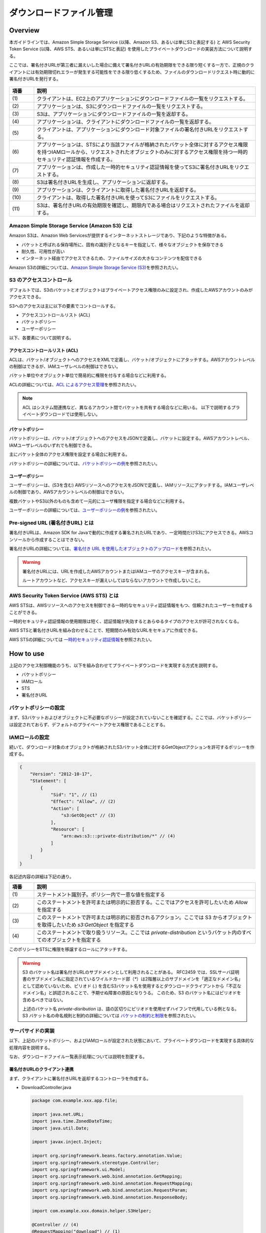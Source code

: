 ダウンロードファイル管理
================================================================================

.. only:: html

 .. contents:: 目次
    :depth: 4
    :local:

Overview
--------------------------------------------------------------------------------

本ガイドラインでは、Amazon Simple Storage Service (以降、Amazon S3、あるいは単にS3と表記する) と AWS Security Token Service (以降、AWS STS、あるいは単にSTSと表記) を使用したプライベートダウンロードの実装方法について説明する。

ここでは、署名付きURLが第三者に漏えいした場合に備えて署名付きURLの有効期限をできる限り短くする一方で、正規のクライアントには有効期限切れエラーが発生する可能性をできる限り低くするため、ファイルのダウンロードリクエスト時に動的に署名付きURLを発行する。

.. figure:: ./imagesDownloadFileManagement/DownloadFileManagementAWS.png
   :alt: Screen image of Download File Mamanagement.
   :width: 75%

.. tabularcolumns:: |p{0.10\linewidth}|p{0.90\linewidth}|
.. list-table::
   :header-rows: 1
   :widths: 10 90

   * - 項番
     - 説明
   * - | (1)
     - | クライアントは、EC2上のアプリケーションにダウンロードファイルの一覧をリクエストする。
     
   * - | (2)
     - | アプリケーションは、S3にダウンロードファイルの一覧をリクエストする。
     
   * - | (3)
     - | S3は、アプリケーションにダウンロードファイルの一覧を返却する。
     
   * - | (4)
     - | アプリケーションは、クライアントにダウンロードファイルの一覧を返却する。
     
   * - | (5)
     - | クライアントは、アプリケーションにダウンロード対象ファイルの署名付きURLをリクエストする。
     
   * - | (6)
     - | アプリケーションは、STSにより当該ファイルが格納されたバケット全体に対するアクセス権限を持つIAMロールから、リクエストされたオブジェクトのみに対するアクセス権限を持つ一時的セキュリティ認証情報を作成する。

   * - | (7)
     - | アプリケーションは、作成した一時的セキュリティ認証情報を使ってS3に署名付きURLをリクエストする。

   * - | (8)
     - | S3は署名付きURLを生成し、アプリケーションに返却する。
     
   * - | (9)
     - | アプリケーションは、クライアントに取得した署名付きURLを返却する。
     
   * - | (10)
     - | クライアントは、取得した署名付きURLを使ってS3にファイルをリクエストする。
     
   * - | (11)
     - | S3は、署名付きURLの有効期限を確認し、期限内である場合はリクエストされたファイルを返却する。


Amazon Simple Storage Service (Amazon S3) とは
^^^^^^^^^^^^^^^^^^^^^^^^^^^^^^^^^^^^^^^^^^^^^^^^^^^^^^^^^^^^^^^^^^^^^^^^^^^^^^^^

Amazon S3は、Amazon Web Servicesが提供するインターネットストレージであり、下記のような特徴がある。

* バケットと呼ばれる保存場所に、固有の識別子となるキーを指定して、様々なオブジェクトを保存できる
* 耐久性、可用性が高い
* インターネット経由でアクセスできるため、ファイルサイズの大きなコンテンツを配信できる

Amazon S3の詳細については、\ `Amazon Simple Storage Service (S3) <https://aws.amazon.com/jp/s3/>`_\ を参照されたい。


S3 のアクセスコントロール
^^^^^^^^^^^^^^^^^^^^^^^^^^^^^^^^^^^^^^^^^^^^^^^^^^^^^^^^^^^^^^^^^^^^^^^^^^^^^^^^

デフォルトでは、S3のバケットとオブジェクトはプライベートアクセス権限のみに設定され、作成したAWSアカウントのみがアクセスできる。

S3へのアクセスは主に以下の要素でコントロールする。

* アクセスコントロールリスト (ACL)
* バケットポリシー
* ユーザーポリシー

以下、各要素について説明する。

アクセスコントロールリスト (ACL)
""""""""""""""""""""""""""""""""""""""""""""""""""""""""""""""""""""""""""""""""

ACLは、バケット/オブジェクトへのアクセスをXMLで定義し、バケット/オブジェクトにアタッチする。AWSアカウントレベルの制御はできるが、IAMユーザレベルの制御はできない。

バケット単位やオブジェクト単位で簡易的に権限を付与する場合などに利用する。

ACLの詳細については、\ `ACL によるアクセス管理 <http://docs.aws.amazon.com/ja_jp/AmazonS3/latest/dev/S3_ACLs_UsingACLs.html>`_\ を参照されたい。

.. NOTE::
   ACL はシステム間連携など、異なるアカウント間でバケットを共有する場合などに用いる。
   以下で説明するプライベートダウンロードでは使用しない。

バケットポリシー
""""""""""""""""""""""""""""""""""""""""""""""""""""""""""""""""""""""""""""""""

バケットポリシーは、バケット/オブジェクトへのアクセスをJSONで定義し、バケットに設定する。AWSアカウントレベル、IAMユーザレベルのいずれでも制御できる。

主にバケット全体のアクセス権限を設定する場合に利用する。

バケットポリシーの詳細については、\ `バケットポリシーの例 <http://docs.aws.amazon.com/ja_jp/AmazonS3/latest/dev/example-bucket-policies.html>`_\ を参照されたい。


ユーザーポリシー
""""""""""""""""""""""""""""""""""""""""""""""""""""""""""""""""""""""""""""""""

ユーザーポリシーは、(S3を含む) AWSリソースへのアクセスをJSONで定義し、IAMリソースにアタッチする。IAMユーザレベルの制御であり、AWSアカウントレベルの制御はできない。

複数バケットやS3以外のものも含めて一元的にユーザ権限を指定する場合などに利用する。

ユーザーポリシーの詳細については、\ `ユーザーポリシーの例 <http://docs.aws.amazon.com/ja_jp/AmazonS3/latest/dev/example-policies-s3.html>`_\ を参照されたい。


Pre-signed URL (署名付きURL) とは
^^^^^^^^^^^^^^^^^^^^^^^^^^^^^^^^^^^^^^^^^^^^^^^^^^^^^^^^^^^^^^^^^^^^^^^^^^^^^^^^

署名付きURLは、Amazon SDK for Javaで動的に作成する署名されたURLであり、一定時間だけS3にアクセスできる。AWSコンソールから作成することはできない。

署名付きURLの詳細については、\ `署名付き URL を使用したオブジェクトのアップロード <http://docs.aws.amazon.com/ja_jp/AmazonS3/latest/dev/PresignedUrlUploadObject.html>`_\ を参照されたい。

.. WARNING::
   署名付きURLには、URLを作成したAWSアカウントまたはIAMユーザのアクセスキーが含まれる。
   
   ルートアカウントなど、アクセスキーが漏えいしてはならないアカウントで作成しないこと。


AWS Security Token Service (AWS STS) とは
^^^^^^^^^^^^^^^^^^^^^^^^^^^^^^^^^^^^^^^^^^^^^^^^^^^^^^^^^^^^^^^^^^^^^^^^^^^^^^^^

AWS STSは、AWSリソースへのアクセスを制御できる一時的なセキュリティ認証情報をもつ、信頼されたユーザーを作成することができる。

一時的セキュリティ認証情報の使用期限は短く、認証情報が失効するとあらゆるタイプのアクセスが許可されなくなる。

AWS STSと署名付きURLを組み合わせることで、短期間のみ有効なURLをセキュアに作成できる。

AWS STSの詳細については \ `一時的セキュリティ認証情報 <http://docs.aws.amazon.com/ja_jp/IAM/latest/UserGuide/id_credentials_temp.html>`_\ を参照されたい。


How to use
--------------------------------------------------------------------------------

上記のアクセス制御機能のうち、以下を組み合わせてプライベートダウンロードを実現する方式を説明する。

* バケットポリシー
* IAMロール
* STS
* 署名付きURL   

バケットポリシーの設定
^^^^^^^^^^^^^^^^^^^^^^^^^^^^^^^^^^^^^^^^^^^^^^^^^^^^^^^^^^^^^^^^^^^^^^^^^^^^^^^^

まず、S3バケットおよびオブジェクトに不必要なポリシーが設定されていないことを確認する。ここでは、バケットポリシーは設定されておらず、デフォルトのプライベートアクセス権限であることとする。


IAMロールの設定
^^^^^^^^^^^^^^^^^^^^^^^^^^^^^^^^^^^^^^^^^^^^^^^^^^^^^^^^^^^^^^^^^^^^^^^^^^^^^^^^

続いて、ダウンロード対象のオブジェクトが格納されたS3バケット全体に対するGetObjectアクションを許可するポリシーを作成する。

.. code-block:: javascript

  {
      "Version": "2012-10-17",
      "Statement": [
          {
              "Sid": "1", // (1)
              "Effect": "Allow", // (2)
              "Action": [
                  "s3:GetObject" // (3)
              ],
              "Resource": [
                  "arn:aws:s3:::private-distribution/*" // (4)
              ]
          }
      ]
  }

各記述内容の詳細は下記の通り。

.. tabularcolumns:: |p{0.10\linewidth}|p{0.90\linewidth}|
.. list-table::
   :header-rows: 1
   :widths: 10 90

   * - 項番
     - 説明
   * - | (1)
     - | ステートメント識別子。ポリシー内で一意な値を指定する
     
   * - | (2)
     - | このステートメントを許可または明示的に拒否する。ここではアクセスを許可したいため `Allow` を指定する
     
   * - | (3)
     - | このステートメントで許可または明示的に拒否されるアクション。ここでは S3 からオブジェクトを取得したいため `s3:GetObject` を指定する
     
   * - | (4)
     - | このステートメントで取り扱うリソース。ここでは `private-distribution` というバケット内のすべてのオブジェクトを指定する

このポリシーをSTSに権限を移譲するロールにアタッチする。

.. WARNING::
   S3 のバケット名は署名付きURLのサブドメインとして利用されることがある。
   RFC2459 では、SSLサーバ証明書のサブドメイン名に指定されているワイルドカード部（`*`）は2階層以上のサブドメインを「適正なドメイン名」として認めていないため、ピリオド (`.`) を含むS3バケット名を使用するとダウンロードクライアントから「不正なドメイン名」と誤認されることで、予期せぬ障害の原因となりうる。
   このため、S3 のバケット名にはピリオドを含めるべきではない。
   
   上述のバケット名 `private-disribution` は、語の区切りにピリオドを使用せずハイフンで代用している例となる。
   S3 バケット名の命名規則と制約の詳細については \ `バケットの制約と制限 <http://docs.aws.amazon.com/ja_jp/AmazonS3/latest/dev/BucketRestrictions.html>`_\ を参照されたい。


サーバサイドの実装
^^^^^^^^^^^^^^^^^^^^^^^^^^^^^^^^^^^^^^^^^^^^^^^^^^^^^^^^^^^^^^^^^^^^^^^^^^^^^^^^

以下、上記のバケットポリシー、およびIAMロールが設定された状態において、プライベートダウンロードを実現する具体的な処理内容を説明する。

なお、ダウンロードファイル一覧表示処理については説明を割愛する。


署名付きURLのクライアント連携
""""""""""""""""""""""""""""""""""""""""""""""""""""""""""""""""""""""""""""""""

まず、クライアントに署名付きURLを返却するコントローラを作成する。

- DownloadController.java

 .. code-block:: java
 
  package com.example.xxx.app.file;

  import java.net.URL;
  import java.time.ZonedDateTime;
  import java.util.Date;

  import javax.inject.Inject;

  import org.springframework.beans.factory.annotation.Value;
  import org.springframework.stereotype.Controller;
  import org.springframework.ui.Model;
  import org.springframework.web.bind.annotation.GetMapping;
  import org.springframework.web.bind.annotation.RequestMapping;
  import org.springframework.web.bind.annotation.RequestParam;
  import org.springframework.web.bind.annotation.ResponseBody;

  import com.example.xxx.domain.helper.S3Helper;

  @Controller // (4)
  @RequestMapping("download") // (1)
  public class DownloadController {
  	// omitted
  	@Value("${cloud.aws.download.expiration:30}") // (2)
  	private int seconds;

  	@Inject
  	S3Helper s3Helper;

  	@GetMapping("url") // (1)
  	@ResponseBody // (4)
  	public DirectUrlResponse getDownloadUrl(@RequestParam("key") String key) { // (1)

  		Date expiration = Date.from(ZonedDateTime.now().plusSeconds(seconds).toInstant()); // (2)

  		URL presignedUrl = s3Helper.generatePresignedUrl(bucketName, key, expiration); // (3)

  		return new DirectUrlResponse(presignedUrl.toString()); // (4)
  	}

  	private class DirectUrlResponse { // (4)
  		private String presignedUrl;
  		// omitted
  	}
  }

各記述内容の詳細は下記の通り。

 .. tabularcolumns:: |p{0.10\linewidth}|p{0.90\linewidth}|
 .. list-table::
     :header-rows: 1
     :widths: 10 90

     * - 項番
       - 説明
     * - | (1)
       - | `@RequestMapping`, `@GetMapping`, `@RequestParam` によってエンドポイントを定義する。
       
         ここでは `download/url?key=<ダウンロード対象オブジェクトのキー文字列>` というGETリクエストにて署名付きURLを取得できるよう定義している。
         
         .. CAUTION::
            認証されたユーザがアクセスできるオブジェクトを適切に制限する要件が考えられる。
            ここでは上記の通り、バケットポリシーおよびIAMロールにて、S3の特定プレフィックス配下にあるオブジェクトにのみアクセスできるようコントロールしている。
            
            業務仕様等でバケットポリシーあるいはIAMロールを詳細に制限できない場合は、オブジェクトキー文字列をねつ造したリクエストにより意図しないオブジェクトにアクセスされる可能性を考慮し、リクエストされたキー文字列の妥当性を適切に検証すること。
       
     * - | (2)
       - | 署名付きURLの有効期限(秒)を設定する。
       
         ここではデフォルト30秒として外部ファイルから有効期限を設定している。
        
     * - | (3)
       - | ダウンロード対象のバケット名、キー文字列、有効期限を指定して署名付きURLを生成する。具体的な処理は後述。
        
     * - | (4)
       - | 生成した署名付きURLをJSON形式で返却する。
       
         .. NOTE::
            今回のサンプルでは、画面を表示するアクションとJSONを返すアクションをひとつのコントローラに共存させているため、クラスとメソッドをそれぞれ `@Controller` と `@ResponseBody` で注釈している。
            
            JSONを返すアクションのみから構成されるコントローラの場合は、これらのメタアノテーションである `@RestController` でクラスを注釈すべきである。
            

署名付きURLの生成
""""""""""""""""""""""""""""""""""""""""""""""""""""""""""""""""""""""""""""""""

続いて、署名付きURLを生成する。

.. NOTE::
   S3に関する処理は煩雑になり易いため、ヘルパークラスを作成して実装を集約することが望ましい。
   以下の説明では、S3に関する処理をS3Helperに集約している。

- S3Helper.java

 .. code-block:: java

  package com.example.xxx.domain.helper;
  // omitted
  import java.net.URL;
  import java.util.Date;
  import org.springframework.beans.factory.InitializingBean;
  import com.amazonaws.services.s3.AmazonS3;
  // omitted
  
  @Component
  public class S3Helper implements InitializingBean {
  	// omitted
  	public URL generatePresignedUrl(String bucketName, String key, Date expiration) {
  		String policy = getPolicy(bucketName, key); // (1)
  		AmazonS3 amazonS3 = getClient(policy); // (2)
  		return amazonS3.generatePresignedUrl(bucketName, key, expiration); // (3)
  	}
  	// omitted
  }
 
各記述内容の詳細は下記の通り。
 
 .. tabularcolumns:: |p{0.10\linewidth}|p{0.90\linewidth}|
 .. list-table::
     :header-rows: 1
     :widths: 10 90

     * - 項番
       - 説明
     * - | (1)
       - | 一時的に有効なSTSクライアントに設定するポリシーを作成する。詳細は後述。
       
     * - | (2)
       - | 作成したポリシーを指定してAmazon S3クライアントを作成する。詳細は後述。
       
     * - | (3)
       - | ダウンロード対象のバケット名、キー文字列、有効期限を指定して署名付きURLを取得し、返却する。


ポリシー設定
""""""""""""""""""""""""""""""""""""""""""""""""""""""""""""""""""""""""""""""""

続いて、一時的に有効なSTSクライアントに設定するポリシーを作成する。

- S3Helper.java

 .. code-block:: java
 
  package com.example.xxx.domain.helper;
  // omitted
  import org.springframework.stereotype.Component;

  import com.amazonaws.auth.policy.Policy;
  import com.amazonaws.auth.policy.Resource;
  import com.amazonaws.auth.policy.Statement;
  import com.amazonaws.auth.policy.actions.S3Actions;

  @Component
  public class S3Helper implements InitializingBean {

  	public static final String DELIMITER = "/";
  	// omitted
  	private String getPolicy(String bucketName, String key) {

  		String resource = "arn:aws:s3:::" + bucketName + DELIMITER + key;

  		Statement statement = new Statement(Statement.Effect.Allow) // (1)
  				.withActions(S3Actions.GetObject) // (2)
  				.withResources(new Resource(resource)); // (3)

  		Policy policy = new Policy().withStatements(statement); // (4)
  		return policy.toJson(); // (5)
  	}
  	// omitted
  }

各記述内容の詳細は下記の通り。

 .. tabularcolumns:: |p{0.10\linewidth}|p{0.90\linewidth}|
 .. list-table::
     :header-rows: 1
     :widths: 10 90

     * - 項番
       - 説明
     * - | (1)
       - | `com.amazonaws.auth.policy.Statement` オブジェクトを使ってステートメントを作成する。ここでは、このステートメントを許可したいため `Allow` を指定する
     * - | (2)
       - | このステートメントで実行するアクションを指定する。ここでは S3 からオブジェクトを取得したいため `S3Actions.GetObject` を指定する
     * - | (3)
       - | このステートメントで取り扱うリソースを指定する。引数に指定されたバケット名およびキー文字列から組み立てたリソース名を指定する
     * - | (4)
       - | 作成した `Statement` を指定して `com.amazonaws.auth.policy.Policy` オブジェクトを作成する
     * - | (5)
       - | 作成した `Policy` の JSON 表現文字列を返す


STSからの認証情報取得
""""""""""""""""""""""""""""""""""""""""""""""""""""""""""""""""""""""""""""""""

続いて、作成したポリシーを指定してAmazon S3クライアントを作成する。

- S3Helper.java

 .. code-block:: java

  package com.example.xxx.domain.helper;
  // omitted
  import java.util.concurrent.TimeUnit;

  import javax.inject.Inject;

  import org.springframework.beans.factory.annotation.Value;

  import com.amazonaws.auth.STSAssumeRoleSessionCredentialsProvider;
  import com.amazonaws.services.identitymanagement.AmazonIdentityManagementClientBuilder;
  import com.amazonaws.services.identitymanagement.model.GetRoleRequest;
  import com.amazonaws.services.s3.AmazonS3;
  import com.amazonaws.services.s3.AmazonS3ClientBuilder;
  // omitted  
  @Component
  public class S3Helper implements InitializingBean { // (1)

  	public static final int STS_MIN_DURATION_MINUTES = 15;
    
  	@Value("${download.roleName}")
  	String roleName;
  	
  	@Value("${download.roleSessionName}")
  	String roleSessionName;
  	
  	private String roleArn;

  	@Override
  	public void afterPropertiesSet() throws Exception { // (1)
  		GetRoleRequest request = new GetRoleRequest().withRoleName(roleName);
  		roleArn = AmazonIdentityManagementClientBuilder.defaultClient().getRole(request).getRole().getArn();
  	}

  	// omitted
  	private AmazonS3 getClient(String policy) {
  	
  		int minDurationSeconds = (int) TimeUnit.MINUTES.toSeconds(STS_MIN_DURATION_MINUTES);
  
  		STSAssumeRoleSessionCredentialsProvider credentialsProvider =
  			new STSAssumeRoleSessionCredentialsProvider.Builder(roleArn, roleSessionName) // (2)
  			.withRoleSessionDurationSeconds(minDurationSeconds) // (2)
  			.withScopeDownPolicy(policy) // (2)
  			.build();
  
  		return AmazonS3ClientBuilder.standard().withCredentials(credentialsProvider).build(); // (3)
  	}
  }

各記述内容の詳細は下記の通り。

 .. tabularcolumns:: |p{0.10\linewidth}|p{0.90\linewidth}|
 .. list-table::
     :header-rows: 1
     :widths: 10 90

     * - 項番
       - 説明       
     * - | (1)
       - | 外部ファイルから読み込んだ権限委譲元のロール名から ARN (Amazon Resource Name) を取得する。
       
         API を実行するため、通信コストを考慮する必要がある。ここでは、一度のみ実行される ``com.amazonaws.services.identitymanagement.AmazonIdentityManagementClientBuilder#defaultClient()`` で実施し、取得した値をフィールドに保持する。

     * - | (2)
       - | 一時的な認証情報プロバイダを生成する。指定する変数、および具体的な値は下記の通り。
         
         :roleArn: 
           (1)で取得した権限委譲元ロールのARN
        
         :roleSessionName:
           一時的に有効化するロール名。ここでは、外部ファイルに指定したロールセッション名を読み込んで指定している。
         
         :minDurationSeconds: 
           有効期限。ここでは、STSの最短有効時間 (15分) を固定値として指定している。
        
         :policy:
           上記にて作成したポリシーのJSON文字列。
          
     * - | (3)
       - | 作成した一時的な認証情報プロバイダを使って S3 クライアントを作成する。


クライアントサイドの実装
^^^^^^^^^^^^^^^^^^^^^^^^^^^^^^^^^^^^^^^^^^^^^^^^^^^^^^^^^^^^^^^^^^^^^^^^^^^^^^^^

最後に、上記にて生成、取得した署名付きURLを使ってファイルをダウンロードする具体的な処理内容を説明する。

ダウンロード
""""""""""""""""""""""""""""""""""""""""""""""""""""""""""""""""""""""""""""""""

まず、JSP にてダウンロードファイルのリストに `key` というclass属性が付与されたアンカーを設定する。

- index.jsp

 .. code-block:: jsp

  <!DOCTYPE html>
  <html>
  <head>
  <!-- ommited -->
  <script type="text/javascript"
      src="${pageContext.request.contextPath}/resources/webjars/jquery/2.1.1/jquery.js"></script>
  </head>
  <body>
  <h1>ダウンロード</h1>

  <ul>
  <c:forEach var="key" items="${keys}">
      <li><a href="#" class="key">${key}</a></li>
  </c:forEach>
  </ul>

  <script type="text/javascript">
  <!-- ommited -->
  </script>
  
  </body>
  </html>

続いて、JavaScript にて `key` というclass属性にクリックイベントを設定する。

 .. code-block:: javascript
 
  $(".key").click(function() { // (1)
      var key = $(this).text(); // (2)
      $.ajax({
          url: '${pageContext.request.contextPath}/download/url?key=' + key, // (2)
          type: 'GET',
          success: function(data, status, xhr) { // (2)
              var url = data.presignedUrl; // (3)
              var a = document.createElement('a'); // (3)
              a.download = key;
              a.href = url;
              a.click(); // (3)
          },
          error: function(xhr, status, error) { // (4)
              // ommited
          }
      });
  });

各記述内容の詳細は下記の通り。

 .. tabularcolumns:: |p{0.10\linewidth}|p{0.90\linewidth}|
 .. list-table::
     :header-rows: 1
     :widths: 10 90

     * - 項番
       - 説明
     * - | (1)
       - | `key` というclass属性を持つ要素のクリックイベントを定義する。
       
     * - | (2)
       - | クリックされた要素のテキストをキー文字列として、署名付きURLをXmlHttpRequestで取得する。
       
     * - | (3)
       - | 処理に成功した場合は、レスポンスデータから署名付きURLを取り出し、ダウンロードする。

     * - | (4)
       - | 処理に失敗した場合は、要件に応じて適宜ハンドリングする。
